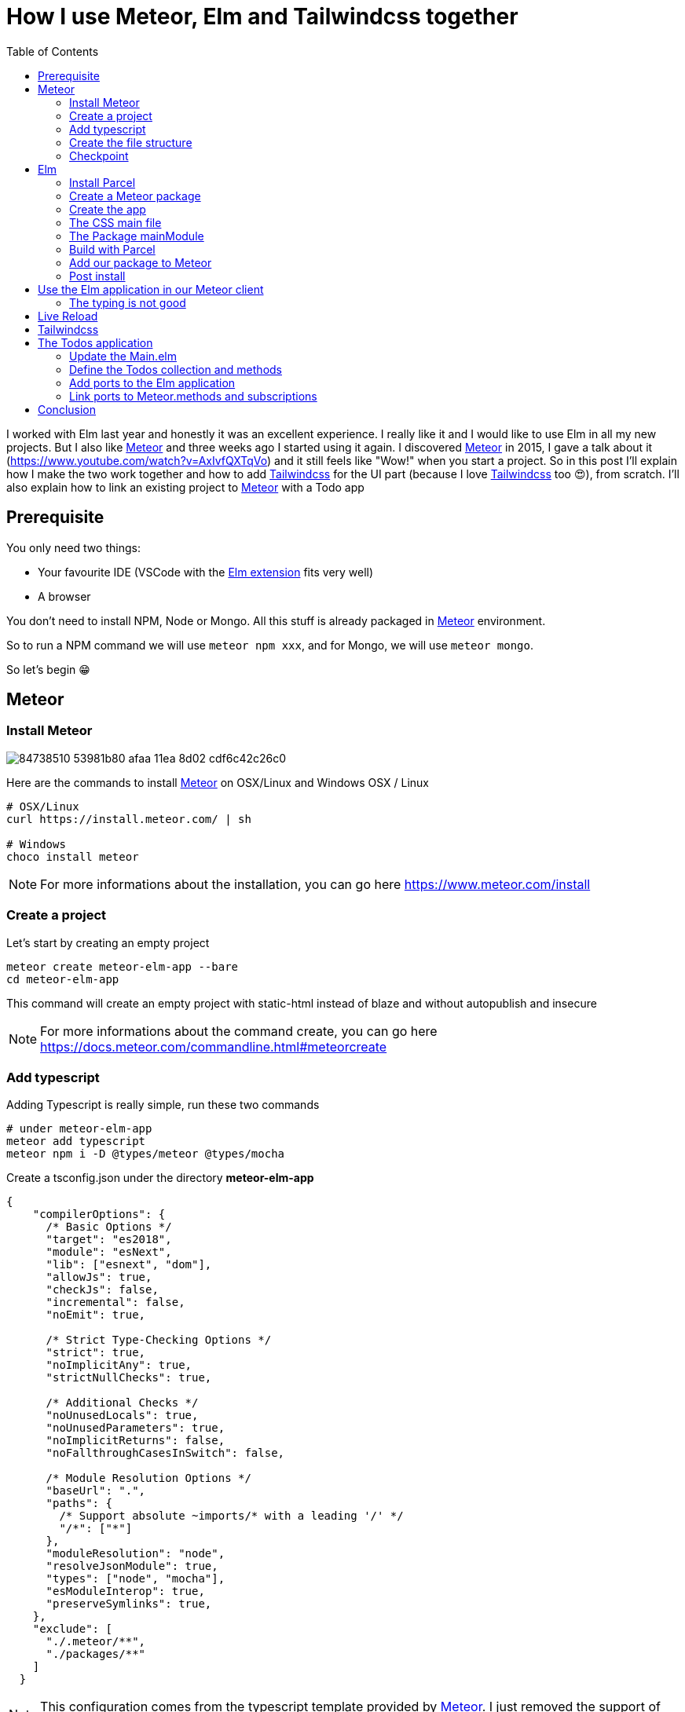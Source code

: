 // = Your Blog title
// See https://hubpress.gitbooks.io/hubpress-knowledgebase/content/ for information about the parameters.
// :hp-image: /covers/cover.png
// :published_at: 2019-01-31
// :hp-tags: HubPress, Blog, Open_Source,
// :hp-alt-title: My English Title

= How I use Meteor, Elm and Tailwindcss together
:published_at: 2020-06-11
:hp-alt-title: how i use meteor, elm and tailwindcss together
:hp-tags: meteor, elm, parcel, tailwindcss
:url-meteor: https://www.meteor.com/
:url-parcel: https://parceljs.org/
:url-tailwindcss: https://tailwindcss.com/
:toc:

I worked with Elm last year and honestly it was an excellent experience.
I really like it and I would like to use Elm in all my new projects.
But I also like {url-meteor}[Meteor] and three weeks ago I started using it again.
I discovered {url-meteor}[Meteor] in 2015, I gave a talk about it (https://www.youtube.com/watch?v=AxIvfQXTqVo) and it still feels like "Wow!" when you start a project.
So in this post I'll explain how I make the two work together and how to add {url-tailwindcss}[Tailwindcss] for the UI part (because I love {url-tailwindcss}[Tailwindcss] too 😍), from scratch.
I'll also explain how to link an existing project to {url-meteor}[Meteor] with a Todo app


== Prerequisite

You only need two things:

- Your favourite IDE (VSCode with the https://marketplace.visualstudio.com/items?itemName=Elmtooling.elm-ls-vscode[Elm extension] fits very well)
- A browser

You don't need to install NPM, Node or Mongo.
All this stuff is already packaged in {url-meteor}[Meteor] environment.

So to run a NPM command we will use `meteor npm xxx`, and for Mongo, we will use `meteor mongo`.

So let's begin 😁

== Meteor

=== Install Meteor

image::https://user-images.githubusercontent.com/2006548/84738510-53981b80-afaa-11ea-8d02-cdf6c42c26c0.png[]

Here are the commands to install {url-meteor}[Meteor] on OSX/Linux and Windows
OSX / Linux

```shell
# OSX/Linux
curl https://install.meteor.com/ | sh

# Windows
choco install meteor
```

NOTE: For more informations about the installation, you can go here https://www.meteor.com/install

=== Create a project

Let's start by creating an empty project

```shell
meteor create meteor-elm-app --bare
cd meteor-elm-app
```

This command will create an empty project with static-html instead of blaze and without autopublish and insecure

NOTE: For more informations about the command create, you can go here https://docs.meteor.com/commandline.html#meteorcreate


=== Add typescript

Adding Typescript is really simple, run these two commands

```shell
# under meteor-elm-app
meteor add typescript
meteor npm i -D @types/meteor @types/mocha
```

Create a tsconfig.json under the directory *meteor-elm-app*
```json
{
    "compilerOptions": {
      /* Basic Options */
      "target": "es2018",
      "module": "esNext",
      "lib": ["esnext", "dom"],
      "allowJs": true,
      "checkJs": false,
      "incremental": false,
      "noEmit": true,
  
      /* Strict Type-Checking Options */
      "strict": true,
      "noImplicitAny": true,
      "strictNullChecks": true,
  
      /* Additional Checks */
      "noUnusedLocals": true,
      "noUnusedParameters": true,
      "noImplicitReturns": false,
      "noFallthroughCasesInSwitch": false,
  
      /* Module Resolution Options */
      "baseUrl": ".",
      "paths": {
        /* Support absolute ~imports/* with a leading '/' */
        "/*": ["*"]
      },
      "moduleResolution": "node",
      "resolveJsonModule": true,
      "types": ["node", "mocha"],
      "esModuleInterop": true,
      "preserveSymlinks": true,
    },
    "exclude": [
      "./.meteor/**",
      "./packages/**"
    ]
  }
```

NOTE: This configuration comes from the typescript template provided by {url-meteor}[Meteor].
I just removed the support of JSX.

=== Create the file structure

NOTE: We will setup a simple file structure here, for more complex projects, you should follow the guideline provided by {url-meteor}[Meteor] https://guide.meteor.com/structure.html#javascript-structure

Run these commands
```shell
# under meteor-elm-app
mkdir client server imports/api
touch client/main.html client/main.ts client/main.css server/main.ts
```

Your folder should be like this:

```shell
# under meteor-elm-app
❯ tree -I node_modules                                              
.
├── client
│   ├── main.css
│   ├── main.html
│   └── main.ts
├── imports
│   └── api
├── package-lock.json
├── package.json
├── server
│   └── main.ts
└── tsconfig.json

4 directories, 7 files
```

We will update the *package.json* file to define the main modules in our {url-meteor}[Meteor] app:

```json
"meteor": {
    "mainModule": {
        "client": "client/main.ts",
        "server": "server/main.ts"
    }
}
```

At this time your *package.json* file should be like:
```json
{
  "name": "meteor-elm-app",
  "private": true,
  "scripts": {
    "start": "meteor run"
  },
  "meteor": {
    "mainModule": {
      "client": "client/main.ts",
      "server": "server/main.ts"
    }
  },
  "dependencies": {
    "@babel/runtime": "^7.8.3",
    "meteor-node-stubs": "^1.0.0"
  }
}

```

NOTE: if you need more informations about this mainModule options, you can read the content of this pull request https://github.com/meteor/meteor/pull/9690

We need now to add some basic content to the *main.html* file:

```html
<head>
  <title>meteor-elm-app</title>
</head>

<body>
  <div id="main">Elm app will be here</div>
</body>
```

=== Checkpoint

Let's check if everything is OK before starting with Elm.
Start your *meteor* server: 
```shell
# under meteor-elm-app
meteor
```

Open http://localhost:3000 on your favorite browser
You should see this:

image::https://user-images.githubusercontent.com/2006548/84446744-8195fc80-ac46-11ea-9da8-4fd2033898bf.png[]


== Elm

=== Install Parcel

We will use {url-parcel}[Parcel] to build our Elm application and we will use the result of this build in our {url-meteor}[Meteor] application

To install {url-parcel}[Parcel], run this command

```shell
meteor npm i -D parcel
```

=== Create a Meteor package

This {url-meteor}[Meteor] package will contain our Elm application and we will use this package inside the {url-meteor}[Meteor] application

Let's start by creating some folders:
```shell
mkdir -p packages/elm-app/{app,dist}
```

The *app* folder will contain the sources of our Elm application (Elm, TS and CSS files).
The *dist* folder will contain the result of the build made by {url-parcel}[Parcel].

Because we will build with {url-parcel}[Parcel] and not with {url-meteor}[Meteor], we will create a new file at the root of the *meteor-elm-app* called *.meteorignore*

```shell
#under meteor-elm-app
touch .meteorignore
```

Then add this line inside this new file:
```
/packages/elm-app/app/**/*
```

Because we don't want to push the *dist* and the *elm-stuff* folders on our repository, we will add them in the *.gitignore* located under the folder *meteor-elm-app*

```
dist
elm-stuff
```

Now, let's create a *package.js* file in our package:

```shell
#under meteor-elm-app/packages/elm-app
touch package.js
```

And add the following content in this file:
```js
Package.describe({
    name: 'elm-app',
    version: '1.0.0',
    summary: 'elm app',
    documentation: 'add your elm app into meteor',
});

Package.onUse(function (api) {
    api.versionsFrom('1.10.2');
    api.use('modules');
    api.addFiles('dist/elm-app.css', 'client');
    api.mainModule('dist/elm-app.js', 'client');
});
```

*Package.describe* says that our package:

- is called `elm-app`,
- is in version `1.0.0`

`Package.onUse` says that our package:

- is implemented to be used with {url-meteor}[Meteor] `1.10.2`, 
- uses the `modules` package because we will use `import {} from ''`,
- will add the `dist/elm-app.css` file in the client when it will be loaded,
- have a main js file for this package called `dist/elm-app.js`.

If you are using *elm-css* and if you don't need specific css classes in your app, you can remove `api.addFiles('dist/elm-app.css', 'client');` from the *package.js* file.

NOTE: For more informations about the Package.js file, see https://docs.meteor.com/api/packagejs.html

=== Create the app

We will create our Elm application under the folder *packages/elm-app/app*.

We need to install Elm:

```shell
meteor npm i -D elm elm-format
```

NOTE: elm-format is not mandatory but you should use it with your IDE to format on save and to avoid problem at compile time

Then we will initialize our app with the following command:

```shell
#under meteor-elm-app/packages/elm-app/app
meteor npx elm init
```

Validate the creation of the *elm.json* file and we are good 👍.

At this step, your folder should be like this:

```shell
#under meteor-elm-app
❯ tree -I 'node_modules|.meteor' -a
.
├── .gitignore
├── .meteorignore
├── client
│   ├── main.css
│   ├── main.html
│   └── main.ts
├── imports
│   └── api
├── package-lock.json
├── package.json
├── packages
│   └── elm-app
│       ├── app
│       │   ├── elm.json
│       │   └── src
│       ├── dist
│       └── package.js
├── server
│   └── main.ts
└── tsconfig.json

9 directories, 11 files
```

In a first time, we will create a simple Elm application.

Create a *Main.elm* file inside the folder *packages/elm-app/app/src* with this content:

```elm
module Main exposing(main)

import Browser
import Html exposing (Html, text)

type alias Model = String

main : Program () Model msg
main =
    Browser.element
        { init = init
        , view = view
        , update = update
        , subscriptions = subscriptions
        }

init: () -> (Model, Cmd msg)
init _ =
    ("Hello from Elm app", Cmd.none)

view: Model -> Html msg
view model =
    text model

update: msg -> Model -> (Model, Cmd msg)
update _ model =
    (model, Cmd.none)

subscriptions : Model -> Sub msg
subscriptions _ =
    Sub.none
```

=== The CSS main file

In the folder *meteor-elm-app/packages/elm-app/app*, create an empty *main.scss* SCSS file (or CSS if you prefer) that we will use later to add some style in our Elm application.

NB: if you use *elm-css* and you don't need a stylesheet, skip this step and remove the line `api.addFiles('dist/elm-app.css', 'client');` in the *package.js* file

=== The Package mainModule

In the folder *meteor-elm-app/packages/elm-app/app*, create a file *index.ts* that will *mount* our Elm application and export the *ports*.

A simple version could:

```ts
import './main.scss'
const { Elm } = require('./src/Main.elm')

export const init = (configuration: any) => {
    const app = Elm.Main.init(configuration)
    return app.ports
}
```

But because we want to Type thing as much as possible, let's create this *index.ts* like this:

```ts
import './main.scss'
const { Elm } = require('./src/Main.elm')

interface Flags {}

export interface Configuration {
    node: HTMLElement | null,
    flags: Flags
}

export interface Ports {}

export const init: (configuration: Configuration) => Ports = (configuration) => {
    const app = Elm.Main.init(configuration)
    return app.ports
}
```

With this definition, when we will need some flags or some ports, we will add the new stuff in our interface and the client will have to implement them.

NOTE: Take care of the first line if you don't use SCSS but a *main.css* file

=== Build with Parcel

Let's create a build script in our *package.json* file:
```json
"elm:build": "parcel build packages/elm-app/app/index.ts -d packages/elm-app/dist --out-file elm-app.js --no-cache",
```

This script will build our application in a file *elm-app.js* (and *elm-app.css*) and put it in the folder *packages/elm-app/dist* (the one we added in our *.gitignore*) 


We can test our script

```shell
#under meteor-elm-app
meteor npm run elm:build
```

If everything is ok, you should see these lines:

image::https://user-images.githubusercontent.com/2006548/84450020-4ea43680-ac4f-11ea-9b45-ce0dfb572835.png[]


=== Add our package to Meteor 

We have a package, but we must add it in our {url-meteor}[Meteor] configuration.

NOTE: you must have run the previous build command before adding the package because without a dist folder, you will not be able to add it.

Execute this command to add the package

```shell
#under meteor-elm-app
meteor add elm-app
```

You should see

image::https://user-images.githubusercontent.com/2006548/84450082-7abfb780-ac4f-11ea-92f4-db936ee6f726.png[]


=== Post install

To avoid to have to compile manually each time someone clone the repository, we will add a `postinstall` script in the *package.json* file:

```json
"postinstall": "meteor npm run elm:build",
```

== Use the Elm application in our Meteor client

Now that we have our Elm application, it is time to import it in the client part of our {url-meteor}[Meteor] application

In the *client/main.ts* file, add the following code:

```ts
import { init } from "meteor/elm-app";
import { Meteor } from 'meteor/meteor';

Meteor.startup(() => {
    const ports = init({
        node: document.getElementById("main"),
        flags: {}
    })
})
```

In this code, we import the `init` function from the package `meteor/elm-app` which is the package we have just created (you can see it in the file *.meteor/packages*).
Then we call it to mount our Elm application on the node `document.getElementById("main")` (the one we have created in the *main.html* file)

Now, if you start your meteor application by running the `meteor` command, on http://localhost:3000 you should see:

image::https://user-images.githubusercontent.com/2006548/84450699-4a791880-ac51-11ea-9c51-c0046cc273a0.png[]

But...

=== The typing is not good

You should see that your import is underlined in red:

image::https://user-images.githubusercontent.com/2006548/84450825-9c21a300-ac51-11ea-9243-78a13ecad82d.png[]

To fix that, we will add a declaration file:

```shell 
#under meteor-elm-app
mkdir -p types/meteor
touch types/meteor/elm-app.d.ts
```

And add the following content

```ts
declare module 'meteor/elm-app' {
    export const init: (
        configuration: import('/packages/elm-app/app').Configuration,
    ) => import('/packages/elm-app/app').Ports;
}
```

Now each time we will change the definition of the type `Flag` or the type `Port` inside our Elm application, we will be sure to know if we have some stuff to fix in the {url-meteor}[Meteor] client 💪.

== Live Reload

Because we don't want to build manually our Elm application each time we make a change, we will setup the live reload

We will install some packages to help us
```shell
#under meteor-elm-app
meteor npm i -D concurrently wait-on rimraf
```

Then we will create an new script in our *package.json* file:

```json
"elm:watch": "parcel watch packages/elm-app/app/index.ts -d packages/elm-app/dist --out-file elm-app.js",
```

With `elm:watch`, parcel will rebuild our app each time we make a change in Elm, TS or SCSS files under the folder *packages/elm-app/app*.

And because `parcel watch` create a *.cache* folder, we will add it to the *.gitignore* file.
The content of your *.gitignore* should be like this:

```
node_modules/
dist
elm-stuff
.cache
```

Now to run parcel and meteor in parallel, we will update the *package.json* file.
We will rename the script `start` to `meteor:run`, and redefine the script `start`:

```json
"meteor:run": "meteor run",
"start": "rimraf \"./packages/elm-app/dist/*\" && concurrently -n \"parcel,meteor\" -c \"magenta,green\" \"meteor npm run elm:watch\" \"wait-on ./packages/elm-app/dist/elm-app.js && meteor npm run meteor:run\"",
```

The script `start` call `rimraf` to clean the *dist* folder, then we call `concurrently` to run two tasks:

- the `parcel` one, that will be log in `magenta` and its command is `meteor npm run elm:watch`
- the `meteor` one, that will be log in `green` and its command is `wait-on ./packages/elm-app/dist/elm-app.js && meteor npm run meteor:run` (the `wait-on` command is use to wait the build from Parcel)

Now each time we will change our content under *packages/elm-app/app*, {url-parcel}[Parcel] will rebuild incrementally our application and update the content under the *dist* folder, so {url-meteor}[Meteor] will detect a change and refresh the main application.

You can now start your application by running:
```shell
#under meteor-elm-app
meteor npm start
```

You can make some changes in your `Main.elm` file and see that everything will be refresh in your browser.

== Tailwindcss

Tailwindcss is a npm package, so we will install it like this

```shell
meteor npm i -D tailwindcss
```

NOTE: For more informations about Tailwindcss, see https://tailwindcss.com/docs/installation

We need to initialize Tailwincss:

```shell
#under meteor-elm-app/packages/elm-app/app
meteor npx tailwindcss init
```

This command will generate a file called *tailwind.config.js*


We can now edit the file *main.scss* inside our app (packages/elm-app/app/main.scss) to use {url-tailwindcss}[Tailwindcss]

```css
@tailwind base;
@tailwind components;
@tailwind utilities;
```


We will configure *postcss* to use *autoprefixer* and the *tailwind.config.js* file.

```shell
#under meteor-elm-app/packages/elm-app/app
touch postcss.config.js
```

And add this content to this file
```js
const path = require("path");

module.exports = {
  plugins: [
    require("tailwindcss")(path.join(__dirname, "tailwind.config.js")),
    require("autoprefixer"),
  ],
};
```

We can now edit our *Main.elm* to add a CSS class (`text-green-500`) from Tailwindcss:

```
view: Model -> Html msg
view model =
    div [class "text-green-500"] [text model]
```

Then if you (re)start your server, you should see this:

image::https://user-images.githubusercontent.com/2006548/84566211-bfdb0b00-ad6f-11ea-86fa-927a901ae327.png[]

Congratulations 🎉! You made your first application with Elm, {url-meteor}[Meteor] and Tailwindcss 👏.

== The Todos application

It is really awesome right? What? You don't want to use {url-meteor}[Meteor] just to expose static file? Hmm ok, let's go with the Todos application

Because the goal of this post is not learn how to code in Elm, we will start with an application I wrote for the occasion.

image::https://user-images.githubusercontent.com/2006548/84833215-132eb100-b02f-11ea-836b-63a14a6dbe74.png[]

This application is not linked with {url-meteor}[Meteor] yet, there is no ports defined.
The goal is to save each Todo in MongoDB and to be able to sync two browser.

=== Update the Main.elm

Replace the content of the Main.elm file with this gist https://gist.github.com/anthonny/1b6a73782a6ad94c611849b9a5d4cbbf

We will need to add `elm/svg`:
```shell
#under meteor-elm-app/packages/elm-app/app
meteor npx elm install elm/svg
```

Then start your application
```
meteor npm start
```

You can try the application, actually we can:

- Add a Todo
- Switch the status of a Todo
- Filter Todos by status

We will keep the filtering part in the client, but we want to:

- Load Todos from MongoDB
- Save new Todos in MongoDB
- Switch the status and save it in MongoDB

But let's start with the backend

=== Define the Todos collection and methods

Under the folder *meteor-elm-app/imports/api*, create a file *todos.ts*.

In this file we will define what is a Todo, and create the collection:
```ts
import { Mongo } from "meteor/mongo";
import { Meteor } from "meteor/meteor";

export interface Todo {
  _id?: string;
  value: string;
  status: "checked" | "unchecked";
  createdAt: Date;
}

export const TodosCollection = new Mongo.Collection<Todo>("todos");
```

Then in the same file, we will add two methods, one to add a Todo and another to switch the status of Todo with its ID:

```ts
Meteor.methods({
  "todos.addTodo"(value: string) {
    if (value !== "") {
      TodosCollection.insert({
        value,
        status: "unchecked",
        createdAt: new Date(),
      });
    }
  },
  "todos.toggleStatus"(todoId: string) {
    const todo = TodosCollection.findOne({ _id: todoId });
    if (!todo) {
      throw new Meteor.Error("Todo not found");
    }
    
    const newStatus = todo.status === "checked" ? "unchecked" : "checked";

    TodosCollection.update({ _id: todoId }, { $set: { status: newStatus } });
  },
});
```

And at the end of the file, we will publish our collection on the server side:
```ts
if (Meteor.isServer) {
  Meteor.publish("todos", function todos() {
    return TodosCollection.find({}, { sort: { createdAt: -1 } });
  });
}
``` 

Finally we need to import this file in the file *server/main.ts*:

```ts
import "/imports/api/todos";
```

The server side in now ready.

=== Add ports to the Elm application

We will start by installing `elm/json` and `NoRedInk/elm-json-decode-pipeline` to decode our Todos:

```shell
#under meteor-elm-app/packages/elm-app/app
meteor npx elm install elm/json
meteor npx elm install NoRedInk/elm-json-decode-pipeline
```

So we will create 3 ports:

- addTodo: `port addTodo : String -> Cmd msg`
- toggleStatus: `port toggleStatus : String -> Cmd msg`
- receiveTodos: `port receiveTodos : (Decode.Value -> msg) -> Sub msg`

Let's put these port at the end of our *Main.elm* file:

```elm
port module Main exposing(main)

import Json.Decode as Decode
import Json.Decode.Pipeline exposing (required)

...

port addTodo : String -> Cmd msg

port toggleStatus : String -> Cmd msg

port receiveTodos : (Decode.Value -> msg) -> Sub msg

```

We have to change the type of the Todo.id to use a `String` because of the id in Mongo:

```elm
type alias Todo =
    { id : String
    , value : String
    , status : TodoStatus
    }

type Msg
    = InputChanged String
    | AddTodo
    | ToggleStatus String -- ToggleStatus now need a String not a Int
    | FilterBy Filter

```

We need a new variant `ReceiveTodos (List Todo)` for `Msg` to receive todos:

```elm
type Msg
    = InputChanged String
    | AddTodo
    | ToggleStatus String
    | FilterBy Filter
    | ReceiveTodos (List Todo)
```

We also change the `update` function because we will not update the `todos` list anymore.
We will get the one we will receive from the port `receiveTodos`

```elm
update : Msg -> Model -> ( Model, Cmd Msg )
update msg model =
    case msg of
        InputChanged value ->
            ( { model | todo = value }, Cmd.none )

        AddTodo ->
            if String.isEmpty (String.trim model.todo) then
                ( model, Cmd.none )

            else
                ( { model | todo = "" }, addTodo model.todo )

        ToggleStatus todoId ->
            let
                updateTodo todo =
                    if todo.id == todoId then
                        { todo | status = toggleTodoStatus todo.status }

                    else
                        todo
            in
            ( model, toggleStatus todoId )

        FilterBy selectedFilter ->
            ( { model | filter = selectedFilter }, Cmd.none )

        ReceiveTodos todos ->
            ( { model | todos = todos }, Cmd.none )
```

To finish with the Elm part, we need a subscription and some decoders to receive our Todos:

```elm
subscriptions : Model -> Sub Msg
subscriptions _ =
    receiveTodos
        (\value ->
            Decode.decodeValue decodeTodos value
                |> Result.withDefault []
                |> ReceiveTodos
        )


decodeTodo : Decode.Decoder Todo
decodeTodo =
    Decode.succeed Todo
        |> required "id" Decode.string
        |> required "value" Decode.string
        |> required "status" decodeStatus


decodeStatus : Decode.Decoder TodoStatus
decodeStatus =
    Decode.string
        |> Decode.andThen
            (\status ->
                case status of
                    "checked" ->
                        Decode.succeed Checked

                    _ ->
                        Decode.succeed Unchecked
            )


decodeTodos : Decode.Decoder (List Todo)
decodeTodos =
    Decode.list decodeTodo
```

If you remember, we have defined an interface `Ports` in the file *meteor-elm-app/packages/elm-app/app/index.ts*.
It is time to add some definitions:

```ts
interface Todo {
  id: string;
  value: string;
  status: "checked" | "unchecked";
}

export interface Ports {
  addTodo?: {
    subscribe: (fn: (todo: string) => void) => void;
  };
  toggleStatus?: {
    subscribe: (fn: (todoId: string) => void) => void;
  };
  receiveTodos?: {
    send: (todos: Todo[]) => void;
  };
}
```

=== Link ports to Meteor.methods and subscriptions

We have some piece of code in Elm, some piece of code in the server side.
Now we need to link them together, and we will do that in the file *client/main.ts*

We will need to import our TodosCollection and the {url-meteor}[Meteor] Tracker
```ts
import { Tracker } from "meteor/tracker";
import { TodosCollection } from "/imports/api/todos";
```

Then we will subscribe to the output ports:
```ts
  ports.addTodo?.subscribe((todo) => {
    Meteor.call("todos.addTodo", todo, (err: Error) => {
      if (err) {
        // Maybe we should pass this error to Elm
        console.log("error", err);
        return;
      }
    });
  });

  ports.toggleStatus?.subscribe((todoId) => {
    Meteor.call("todos.toggleStatus", todoId, (err: Error) => {
      if (err) {
        // Maybe we should pass this error to Elm
        console.log("error", err);
        return;
      }
    });
  });
```

Here each time `addTodo` will be call from Elm, we add a new Todo with a Meteor.call, same for the toggleStatus.

NOTE: Of course we should manage the error, maybe it could be a good exercice 😁

Finally we need to send todos everytime the collection change.
To do that, we use `Tracker.autorun` that will run the callback when it is necessary

```ts
// We use the Tracker.autorun to send todos each times the fetch result
  // changes
  Tracker.autorun(() => {
    // Maybe one day we will need to manage the subscription
    const subscription = Meteor.subscribe("todos");

    const todos = TodosCollection.find({}, { sort: { createdAt: 1 } }).fetch();

    ports.receiveTodos?.send(
      todos.map((todo) => ({
        id: todo._id || "",
        value: todo.value,
        status: todo.status,
      }))
    );
  });
```

Now you can restart your server, open two browsers on http://localhost:3000 and see that everything is saved and sync 👏. 

== Conclusion

I hope you enjoyed this content, for me it was a very interesting exercice.
Three weeks ago I was crying because I could not use Elm with {url-meteor}[Meteor] so I started to use it with React and Typescript 😳.

Today, I dropped React and I use Elm again and it is really pleasant.

If you liked this post, do not hesitate to share it on your favorite social networks and if you are interested by this kind of content, you can follow me on twitter https://twitter.com/anthonny_q[@anthonny_q].

If you have any feedbacks, comments are open and you can find the sources of the project here https://github.com/anthonny/meteor-elm-app.

Special thanks to https://forums.meteor.com/u/ni-ko-o-kin[ni-ko-o-kin], because I was very inspired by his https://forums.meteor.com/t/meteor-elm-example/50244[post].
